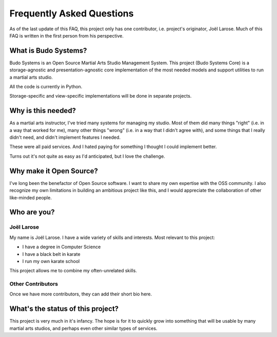 Frequently Asked Questions
==========================

As of the last update of this FAQ, this project only has one contributor, i.e. project's originator, Joël Larose.
Much of this FAQ is written in the first person from his perspective.

What is Budo Systems?
---------------------

Budo Systems is an Open Source Martial Arts Studio Management System.  This project (Budo Systems Core) is a
storage-agnostic and presentation-agnostic core implementation of the most needed models and support utilities to run a
martial arts studio.

All the code is currently in Python.

Storage-specific and view-specific implementations will be done in separate projects.

Why is this needed?
-------------------
As a martial arts instructor, I've tried many systems for managing my studio.  Most of them
did many things "right" (i.e. in a way that worked for me), many other things "wrong"
(i.e. in a way that I didn't agree with), and some things that I really didn't need, and didn't implement
features I needed.

These were all paid services.  And I hated paying for something I thought I could implement better.

Turns out it's not quite as easy as I'd anticipated, but I love the challenge.

Why make it Open Source?
------------------------
I've long been the benefactor of Open Source software.  I want to share my own expertise with the OSS community.
I also recognize my own limitations in building an ambitious project like this, and I would appreciate the
collaboration of other like-minded people.

Who are you?
------------

Joël Larose
~~~~~~~~~~~
My name is Joël Larose.  I have a wide variety of skills and interests.  Most relevant to this project:

- I have a degree in Computer Science
- I have a black belt in karate
- I run my own karate school

This project allows me to combine my often-unrelated skills.

Other Contributors
~~~~~~~~~~~~~~~~~~
Once we have more contributors, they can add their short bio here.

What's the status of this project?
----------------------------------
This project is very much in it's infancy.  The hope is for it to quickly grow into something that will be usable by
many martial arts studios, and perhaps even other similar types of services.

